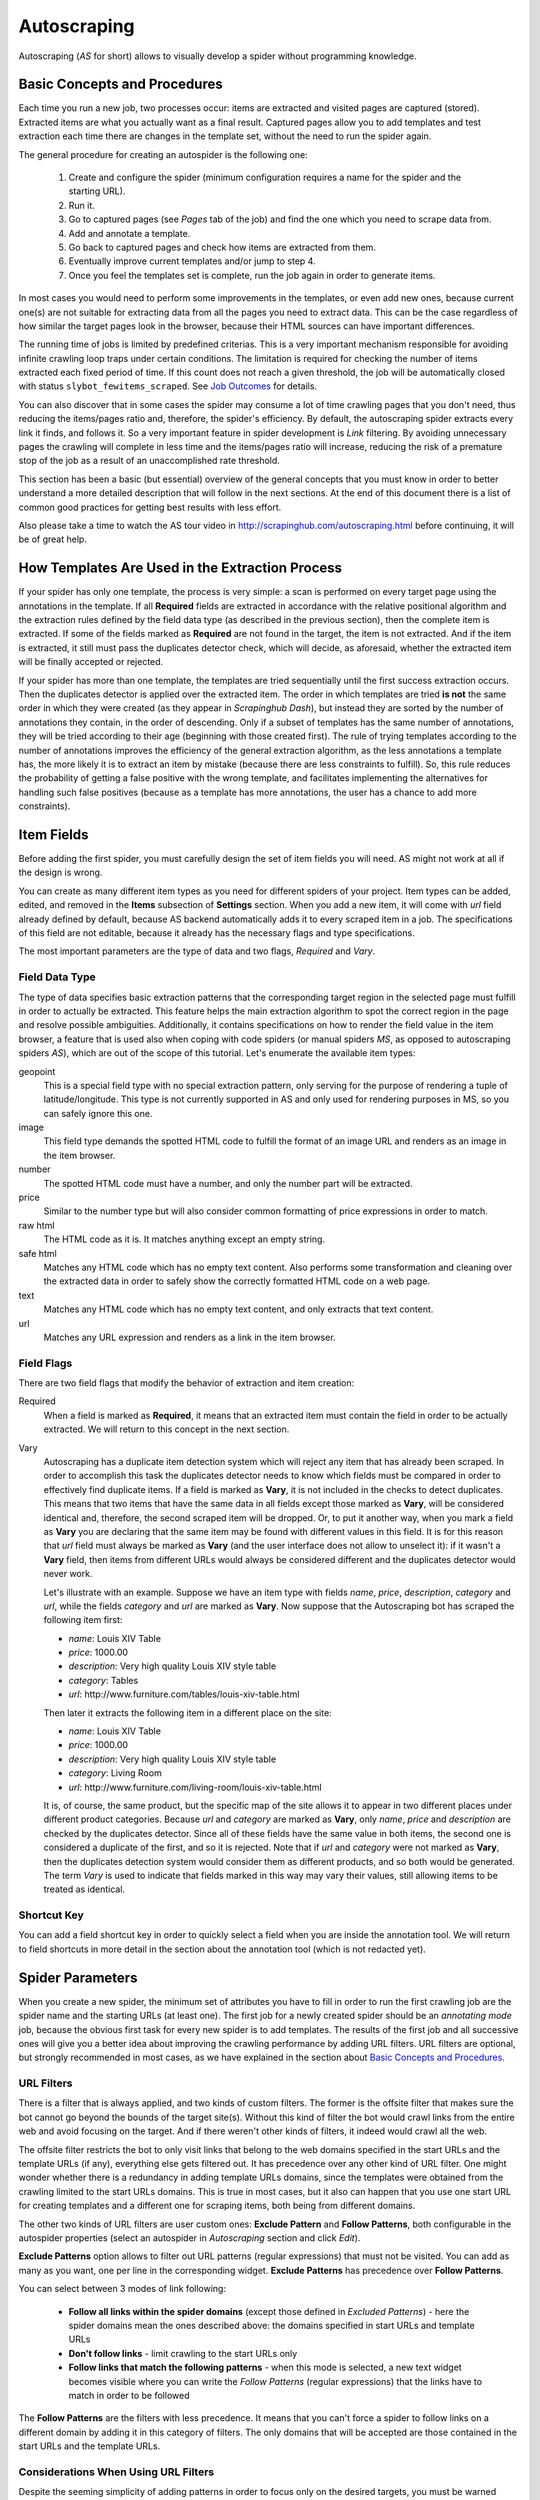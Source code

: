 .. _autoscraping:

============
Autoscraping
============

Autoscraping (*AS* for short) allows to visually develop a spider without programming knowledge.

.. _as-basic-concepts:

Basic Concepts and Procedures
=============================

Each time you run a new job, two processes occur: items are extracted and visited pages are captured (stored). Extracted items are what you actually want as a final result. Captured pages allow you to add templates and test extraction each time there are changes in the template set, without the need to run the spider again.

The general procedure for creating an autospider is the following one:

    #. Create and configure the spider (minimum configuration requires a name for the spider and the starting URL).
    #. Run it.
    #. Go to captured pages (see *Pages* tab of the job) and find the one which you need to scrape data from.
    #. Add and annotate a template.
    #. Go back to captured pages and check how items are extracted from them.
    #. Eventually improve current templates and/or jump to step 4.
    #. Once you feel the templates set is complete, run the job again in order to generate items.

In most cases you would need to perform some improvements in the templates, or even add new ones, because current one(s) are not suitable for extracting data from all the pages you need to extract data. This can be the case regardless of how similar the target pages look in the browser, because their HTML sources can have important differences.

The running time of jobs is limited by predefined criterias. This is a very important mechanism responsible for avoiding infinite crawling loop traps under certain conditions. The limitation is required for checking the number of items extracted each fixed period of time. If this count does not reach a given threshold, the job will be automatically closed with status ``slybot_fewitems_scraped``. See `Job Outcomes`_ for details.

You can also discover that in some cases the spider may consume a lot of time crawling pages that you don't need, thus reducing the items/pages ratio and, therefore, the spider's efficiency. By default, the autoscraping spider extracts every link it finds, and follows it. So a very important feature in spider development is *Link* filtering. By avoiding unnecessary pages the crawling will complete in less time and the items/pages ratio will increase, reducing the risk of a premature stop of the job as a result of an unaccomplished rate threshold.

This section has been a basic (but essential) overview of the general concepts that you must know in order to better understand a more detailed description that will follow in the next sections. At the end of this document there is a list of common good practices for getting best results with less effort.

Also please take a time to watch the AS tour video in http://scrapinghub.com/autoscraping.html before continuing, it will be of great help.


How Templates Are Used in the Extraction Process
================================================
	
If your spider has only one template, the process is very simple: a scan is performed on every target page using the annotations in the template. If all **Required** fields are extracted in accordance with the relative positional algorithm and the extraction rules defined by the field data type (as described in the previous section), then the complete item is extracted. If some of the fields marked as **Required** are not found in the target, the item is not extracted. And if the item is extracted, it still must pass the duplicates detector check, which will decide, as aforesaid, whether the extracted item will be finally accepted or rejected.

If your spider has more than one template, the templates are tried sequentially until the first success extraction occurs. Then the duplicates detector is applied over the extracted item. The order in which templates are tried **is not** the same order in which they were created (as they appear in *Scrapinghub Dash*), but instead they are sorted by the number of annotations they contain, in the order of descending. Only if a subset of templates has the same number of annotations, they will be tried according to their age (beginning with those created first). The rule of trying templates according to the number of annotations improves the efficiency of the general extraction algorithm, as the less annotations a template has, the more likely it is to extract an item by mistake (because there are less constraints to fulfill). So, this rule reduces the probability of getting a false positive with the wrong template, and facilitates implementing the alternatives for handling such false positives (because as a template has more annotations, the user has a chance to add more constraints).


Item Fields
===========

Before adding the first spider, you must carefully design the set of item fields you will need. AS might not work at all if the design is wrong.

You can create as many different item types as you need for different spiders of your project. Item types can be added, edited, and removed in the **Items** subsection of **Settings** section. When you add a new item, it will come with *url* field already defined by default, because AS backend automatically adds it to every scraped item in a job. The specifications of this field are not editable, because it already has the necessary flags and type specifications.

The most important parameters are the type of data and two flags, *Required* and *Vary*.

Field Data Type
---------------

The type of data specifies basic extraction patterns that the corresponding target region in the selected page must fulfill in order to actually be extracted. This feature helps the main extraction algorithm to spot the correct region in the page and resolve possible ambiguities. Additionally, it contains specifications on how to render the field value in the item browser, a feature that is used also when coping with code spiders (or manual spiders *MS*, as opposed to autoscraping spiders *AS*), which are out of the scope of this tutorial. Let's enumerate the available item types:

geopoint
  This is a special field type with no special extraction pattern, only serving for the purpose of rendering a tuple of latitude/longitude. This type is not currently supported in AS and only used for rendering purposes in MS, so you can safely ignore this one.

image
  This field type demands the spotted HTML code to fulfill the format of an image URL and renders as an image in the item browser.

number
  The spotted HTML code must have a number, and only the number part will be extracted.

price
  Similar to the number type but will also consider common formatting of price expressions in order to match.

raw html
  The HTML code as it is. It matches anything except an empty string.

safe html
  Matches any HTML code which has no empty text content. Also performs some transformation and cleaning over the extracted data in order to safely show the correctly formatted HTML code on a web page.

text
  Matches any HTML code which has no empty text content, and only extracts that text content.

url
  Matches any URL expression and renders as a link in the item browser.

Field Flags
-----------

There are two field flags that modify the behavior of extraction and item creation:

Required
  When a field is marked as **Required**, it means that an extracted item must contain the field in order to be actually extracted. We will return to this concept in the next section.

Vary
  Autoscraping has a duplicate item detection system which will reject any item that has already been scraped. In order to accomplish this task the duplicates detector needs to know which fields must be compared in order to effectively find duplicate items. If a field is marked as **Vary**, it is not included in the checks to detect duplicates. This means that two items that have the same data in all fields except those marked as **Vary**, will be considered identical and, therefore, the second scraped item will be dropped. Or, to put it another way, when you mark a field as **Vary** you are declaring that the same item may be found with different values in this field. It is for this reason that *url* field must always be marked as **Vary** (and the user interface does not allow to unselect it): if it wasn't a **Vary** field, then items from different URLs would always be considered different and the duplicates detector would never work.

  Let's illustrate with an example. Suppose we have an item type with fields *name*, *price*, *description*, *category* and *url*, while the fields *category* and *url* are marked as **Vary**. Now suppose that the Autoscraping bot has scraped the following item first:

  * *name*: Louis XIV Table
  * *price*: 1000.00
  * *description*: Very high quality Louis XIV style table
  * *category*: Tables
  * *url*: \http://www.furniture.com/tables/louis-xiv-table.html

  Then later it extracts the following item in a different place on the site:

  * *name*: Louis XIV Table
  * *price*: 1000.00
  * *description*: Very high quality Louis XIV style table
  * *category*: Living Room
  * *url*: \http://www.furniture.com/living-room/louis-xiv-table.html

  It is, of course, the same product, but the specific map of the site allows it to appear in two different places under different product categories. Because *url* and *category* are marked as **Vary**, only *name*, *price* and *description* are checked by the duplicates detector. Since all of these fields have the same value in both items, the second one is considered a duplicate of the first, and so it is rejected. Note that if *url* and *category* were not marked as **Vary**, then the duplicates detection system would consider them as different products, and so both would be generated. The term *Vary* is used to indicate that fields marked in this way may vary their values, still allowing items to be treated as identical.

Shortcut Key
------------

You can add a field shortcut key in order to quickly select a field when you are inside the annotation tool. We will return to field shortcuts in more detail in the section about the annotation tool (which is not redacted yet).


Spider Parameters
=================

When you create a new spider, the minimum set of attributes you have to fill in order to run the first crawling job are the spider name and the starting URLs (at least one). The first job for a newly created spider should be an *annotating mode* job, because the obvious first task for every new spider is to add templates. The results of the first job and all successive ones will give you a better idea about improving the crawling performance by adding URL filters. URL filters are optional, but strongly recommended in most cases, as we have explained in the section about `Basic Concepts and Procedures`_.

URL Filters
-----------

There is a filter that is always applied, and two kinds of custom filters. The former is the offsite filter that makes sure the bot cannot go beyond the bounds of the target site(s). Without this kind of filter the bot would crawl links from the entire web and avoid focusing on the target. And if there weren't other kinds of filters, it indeed would crawl all the web.

The offsite filter restricts the bot to only visit links that belong to the web domains specified in the start URLs and the template URLs (if any), everything else gets filtered out. It has precedence over any other kind of URL filter. One might wonder whether there is a redundancy in adding template URLs domains, since the templates were obtained from the crawling limited to the start URLs domains. This is true in most cases, but it also can happen that you use one start URL for creating templates and a different one for scraping items, both being from different domains.

The other two kinds of URL filters are user custom ones: **Exclude Pattern** and **Follow Patterns**, both configurable in the autospider properties (select an autospider in *Autoscraping* section and click *Edit*).

**Exclude Patterns** option allows to filter out URL patterns (regular expressions) that must not be visited. You can add as many as you want, one per line in the corresponding widget. **Exclude Patterns** has precedence over **Follow Patterns**.

You can select between 3 modes of link following:

  * **Follow all links within the spider domains** (except those defined in *Excluded Patterns*) - here the spider domains mean the ones described above: the domains specified in start URLs and template URLs 
  * **Don't follow links** - limit crawling to the start URLs only
  * **Follow links that match the following patterns** - when this mode is selected, a new text widget becomes visible where you can write the *Follow Patterns* (regular expressions) that the links have to match in order to be followed

The **Follow Patterns** are the filters with less precedence. It means that you can't force a spider to follow links on a different domain by adding it in this category of filters. The only domains that will be accepted are those contained in the start URLs and the template URLs.

Considerations When Using URL Filters
-------------------------------------

Despite the seeming simplicity of adding patterns in order to focus only on the desired targets, you must be warned about possible unexpected consequences of applying the URL filters. It is easy to fall into the trap of excluding the pages that you deemed unnecessary, just to discover later that the pages you needed are missing from a new job's results. This may happen because some excluded pages contained the links to the needed ones, thus cutting the path to them. The results depend a lot on the target site topology.

Consider the following simple example:

    #. Your start URL is ``http://www.example.com``.
    #. The start URL has a link to a product listing, let's say ``http://www.example.com/bathrooom/``.
    #. The product listing above has links to two products: ``http://www.example.com/products/1`` and ``http://www.example.com/products/2``.

If you add a filter to follow only the pattern ``/products/``, you will exclude ``http://www.example.com/bathrooom/``, therefore the links matching the pattern ``/product/`` will never be reached (unless there are products linked from the starting page, but you will probably lose most of them anyway).


Annotating a Template
=====================

The process of annotating a template consists in annotating elements on it, that is, marking elements in the template and mapping them to a given item field. At its most basical level, the autoscraping extraction involves trying to match the annotated elements in the templates to the target pages, extract the data from the matching regions, and assign it to the field specified in the corresponding annotation. The process is repeated with all the annotations in the template, and the final item is built using all the extracted data.

The usual way to annotate an element is by clicking on it. An annotation window will pop up enabling the user to set up various options: where the data must be extracted from (the text content of an element, or some of its attributes), the field that the extracted data must be assigned to, and other options that will be described later in this section and the following ones.

Partial Annotations
-------------------

Another way to annotate a region in the template is using partial annotations. Instead of clicking on an existing element defined by the page layout, you can instead paint a piece of text with the mouse. A confirmation dialog will appear, followed by the annotation window pop-up.

Certain restrictions apply when using partial annotations. The painted region must fall inside a layout element. In other words, you cannot include in the painted region a text from more than one page element (your attempts to do so will be prevented by the annotation tool).

The tool is also intended for extracting a text inside a repetitive pattern. In order for it to work, there should be either a common prefix or a common suffix (or both) at the sides of the painted region in all the target pages. For example, if a template contains the following text inside a page element::

        Veris in temporibus sub Aprilis idibus habuit concilium Romarici montium

And the target page contains the following text in the same place::

        Cui dono lepidum novum libellum arido modo pumice expolitum?

Don't expect that if you annotate the word ``Aprilis`` in the template, you will extract something from the target. But if instead the target's text looks like this::

        Veris in temporibus sub Januarii idibus habuit concilium Romarici montium

You will extract ``Januarii`` for sure, as the rest of the text on both sides of the word is the same.

Partial annotations are useful for extracting patterns like a significant part of the string ``item #: 27624Mb``. If you expect that ``item #: <rest of string>`` pattern will always appear in the same place, you may paint and annotate ``<rest of string>`` pattern, and the ``item #:`` part in the target will be forced to match as a part of the context. But only the text that corresponds to the painted region will be extracted.

Variants
--------

One of the options available in the annotation window when clicking on a page element is a variant you want the annotation to be assigned to. By default, the variant used is ``Base (0)``, which means that the extracted data of the annotation is to be assigned to the base item. If all annotations are assigned to the base item, then a single plain item will be generated on extraction.

But consider the situation when your item is a product with different possible sizes presented on the product page as a table, e.g.:

+---------+------+
| Single  | $300 |
+---------+------+
| Double  | $500 |
+---------+------+
|  Queen  | $650 |
+---------+------+
|  King   | $800 |
+---------+------+

And the rest of the data you want to extract is found inside a common unique element (like the name of the product, the description, or the company). In this case you should annotate the common data as a base item, and then annotate the table using variants. Usually it is enough to annotate only the first and the last row of the table (the algorithm will infer about the rest in between), so you can annotate the **Single** cell as variant 1 size, the **$300** cell as variant 1 price, the **King** cell as variant 2 size, and the **$800** cell as variant 2 price. The resulting extracted data will be assigned to the base item's special field ``variants``, which is a list of objects similar to an item. An example of an item extracted in this way could be::

    {'name': 'Louis XV Bed',
     'description': 'Very cool bed for anyone',
     'company': 'Potter Beds Inc.',
     'variants': [{'size': 'Single', 'price': '300'},
                  {'size': 'Double', 'price': '500'},
                  {'size': 'Queen', 'price': '650'},
                  {'size': 'King', 'price': '800'}]
    }

Of course, it is viable to include a post processor in the project (see `Extending the Autoscraping Bot`_) that will split an item with variants into separate items. This can be very useful, for example, when you have a page with a list of items. In this case, you would assign all annotations to a variant, and during the extraction you will get an item with a single field ``variants``, which in turn is a list of all the items on the page. A variant-splitting post processor will separate them into different items.


Advanced Tools
==============

The tools and procedures described until now are enough in order to solve most cases. However, there are instances when we don't get the expected results. Among the most common problems we may encounter are annotations that extract a wrong region on some targets, templates that are not used for the target pages we expected, or data extracted from irrelevant pages. The main source of these problems is the fact that HTML layout can contain many variations and similarities across different target pages, which can introduce ambiguities for the extraction algorithm. Also, as we can have multiple templates for the same spider, all of them intended to be used for different subsets of target pages, sometimes it is quite tricky to make the correct template to be applied to the correct target (remember `How Templates Are Used in the Extraction Process`_). In order to assist with the resolution of these problems, certain extra constraints have to be imposed on the template annotations.


Extra Requirements for Annotations
==================================

Example 1
---------

Consider the following case. We have:

  * item types which include *name*, *price*, *description* and *manufacturer*, where *name* and *price* are required fields
  * a template with annotations for all 4 of them

The result of the extraction: captured pages contain many items correctly scraped (from target set A), and many others (from target set B) which have no manufacturer, but, owing to their particular layouts, the algorithm matched the items description with the *manufacturer* annotation, while the field *description* was not extracted at all because its annotation did not match any similar region in the target. We can illustrate the situation visually as follows:

Layout A: 

+------------+-----------+
|    name    |  -price-  |
+------------+-----------+
|      manufacturer      |
+------------------------+
|      description       |
+------------------------+

Layout B:

+------------+-----------+
|    name    |  -price-  |
+------------+-----------+
|      description       |
+------------------------+

In a related move, we add a new template to one of the pages of the target set B, and annotate *name*, *price* and *description*. We would expect that 
by adding this new template, the problem will be fixed. But this is not the case because the first template has more annotations than the second, so it will be tried first. And since all required fields (*name* and *price*) will be extracted, the item will still be created with the wrong data because the second template will never be applied.

We have to add a new constraint by opening the first template in the annotation tool and marking the *description* annotation as required. With this in place the items of target set B will not be created by the first template because *description* field will not be extracted with it. So the algorithm will try the second template, which now will correctly extract three fields.

Note that the template with three annotations could be tried first if the templates were not tried in decreasing order of annotations quantity. As a result we could get erroneously extracted data from the pages of target set A. In particular, we would most probably get the manufacturer data in *description* field while missing the actual description. But in this case, if there is no other way to differentiate between description and manufacturer data, it is not possible to apply any constraint. The first approach would be to constrain the application of the template with four annotations by requiring to extract the missing field, because from target set A we extract four fields, and from target set B we extract three. The second approach would be to allow the first tried template (the one with three annotations) extract three fields for both target sets.

As previously stated, the more annotations we have, the more constraints we can add.

Example 2
---------

The less required fields you have, the less constraints you are imposing, and, as a result, the easier it is to match wrong targets. As the previous example showed, not only we can match desired targets with a wrong template, but we can also match undesired targets which have layouts similar to one or more templates. When faced with such problem, one possible approach is to check whether we can mark certain annotations as required in those problematic templates. In particular, we should focus on the annotations which are not extracted from the undesired targets, and which do not affect the extraction of desired ones (but still can have those as optional attributes), thus avoiding the creation of items for them.

It's not the only approach to try in this instance though. It may be possible to filter out those undesired pages with excluded URLs while not affecting the crawling of the site (as mentioned before, those pages could contain the links to desired pages). This is the most preferable approach in terms of efficiency gain, but it's not always feasible. It depends entirely on the site particularities and your needs.


Sticky Annotations
==================

Another instrument for solving certain problems is the use of *sticky annotations*, available in the annotation tool as *_stickyN* (N being a number) together with the field names. Sticky annotations can be used for creating additional annotations without generating additional extracted data. For example, when you are extracting undesired targets with some of the templates, and you don't have the choice to filter by URL or mark certain annotations as required, you can still add new annotations in the template to match particular features of the desired targets that do not exist in the undesired ones: a particular logo, an image, a button, a piece of text, etc.

Sticky annotations are assigned implicitly, and can be added as many as needed. It's to be recalled that adding more annotations to a template increases its precedence level in the template try sequence.


Template Extractors
===================

Consider the following situation. We have a set of target pages containing user profiles, in turn consisting of tabulated data of the same type -- *name*, *gender*, *occupation*, *country*, *favorite books* and *favorite movies*:

+--------------+-------------------+
|      Name:   |       Olive       |
+--------------+-------------------+
|    Gender:   |      Female       |
+--------------+-------------------+
|  Occupation: |     FBI Agent     |
+--------------+-------------------+
|   Country:   |       USA         |
+--------------+-------------------+
|  Fav.Books:  | The First People  |
+--------------+-------------------+
|  Fav.Movies: |    Casablanca     |
+--------------+-------------------+

Fields are not required to be filled out in all user profiles, except the page we have chosen for our template. This condition will make a positional matching on its own to fail, and we will obtain mixed data as a result. For example, if a user did not provide *occupation* and *country*, we would get the favorite books in the *occupation* field, the favorite movies in the *country* field, and nothing in the fields *favorite books* and *favorite movies*. We can't mark as required any of the annotations because actually all of them are optional (besides, it would not solve the positional problem anyway).

Here the template extractors come to help, by adding pattern constraints to the template annotations. First, we annotate the entire field row ("Name: Olive", "Gender: Female", etc.) instead of the field value cell ("Olive", "Female", etc.). Then, in the template properties, we add *Regular Expression* extractors for each field in the following form:

+--------------+--------------------+--------------------+
|  Field name  |        Type        |    Specification   |
+==============+====================+====================+
|    *name*    | Regular expression |    Name:\\s+(.*)   |
+--------------+--------------------+--------------------+
|   *gender*   | Regular expression |   Gender:\\s+(.*)  |
+--------------+--------------------+--------------------+
| *occupation* | Regular expression | Occupation:\\s*(.*)|
+--------------+--------------------+--------------------+
|     ...      |        ...         |        ...         |
+--------------+--------------------+--------------------+

And so on.

When you choose a *Regular Expression* extractor, the specification must contain a regular expression pattern that must match the extracted data for the corresponding field. If the extracted data does not match the pattern, then the field is not extracted. If the extracted data does match the pattern, then it is replaced by the match group enclosed between parentheses (or a concatenation of all of them, if more than one group given). This way, you will ensure that correct annotation matches the correct target row, and you will only extract the part that you are interested in.

Of course, this method will only be useful if you can annotate a region that has a certain key word or a repeated pattern, and all of them differ for each field.


Job Outcomes
============

Apart from generic job outcomes that indicate a reason of a job termination (see :doc:`dash`), there is an autoscraping specific outcome, ``slybot_fewitems_scraped``.

AS spiders have a safety measure to avoid infinite crawling loops: if the number of scraped items did not reach a minimum threshold over a given period of time, the job is closed. By default, the period is 3600 seconds and the minimum number of items scraped during this period must be 200. Both values are controlled by the settings ``SLYCLOSE_SPIDER_CHECK_PERIOD`` (seconds) and ``SLYCLOSE_SPIDER_PERIOD_ITEMS`` (minimum number of items scraped during the defined period).

If you are crawling a big site with thousands of pages, of which only a small portion generates items with current templates, the bot can consume long periods of time crawling while scraping only a few items. Another reason that leads to the same situation is that the bot spends a lot of time scraping duplicated products
(see *Vary* flag in `Field Flags`_ section) which are dropped instead of issued, and so they don't count for the minimum threshold of items. In both cases the spider may unexpectedly stop with ``slybot_fewitems_scraped`` outcome.

The solution depends on what exactly happens. In order to diagnose the problem, the first move would be to switch the ``LOG_LEVEL`` setting for the spider to ``DEBUG``, and start a new job (select the spider in *Spiders* section, click *Settings* tab (next to *Details*), click ``+`` button under *Project Settings* to add a new entry and choose ``LOG_LEVEL`` from the list of options). This way the bot will generate a lot of debugging data that you can browse in the job log. In ``DEBUG`` log level you will see, among other information, a line for each crawled page and each dropped product, enabling you to decide whether it's worth adding more templates and URL filters to avoid unneeded pages during the crawling (URL filters must be designed with care so as not to unintentionally block pages leading to the pages you want).


Extending the Autoscraping Bot
==============================

The autoscraping method is limited by its nature. Sometimes there's a need to do custom operations that are beyond the scope of AS core, tasks that can be performed by extending the bot's capabilities in some fashion and reduced to a post-processing task.

Scrapinghub provides *Addons*, standard components for performing common tasks, which can be enabled and configured from *Scrapinghub Dash*. Many of them are generic for any project, but others are considered as autoscraping-specific. See :doc:`addons` documentation for more information.

Another way to extend an autoscraping project with custom post-processing is by deploying a custom *Scrapy* project with extensions, middlewares and settings written for your specific needs. Since a Scrapy project may contain both autoscraping spiders and your custom coded ones, you will need a way to separate their settings. For this purpose you can resort to environment variables set up by Scrapinghub backend. The most common structure of a project ``setting.py`` file that separates the configuration for the autoscraping spiders is as follows::

    import os

    ...
    <common settings>
    ...

    SHUB_JOB_TAGS = os.environ.get('SHUB_JOB_TAGS')
    SHUB_SPIDER_TYPE = os.environ.get('SHUB_SPIDER_TYPE')

    if SHUB_SPIDER_TYPE == 'auto':
        <import/set autoscraping settings>
    else:
        <import/set not-autoscraping project settings>

The environment variable ``SHUB_SPIDER_TYPE`` will be set to *auto* by Scrapinghub backend if the spider that loads the basic settings module is an
autoscraping spider.


Autoscraping and ScrapingHub API
================================

If you want to manage AS job scheduling with the use of ScrapingHub :ref:`schedule-api`, AS spiders support additional parameters in order to override the spider
properties per job. For instance, you may want to set a list of start URLs for a specific job, or scrape only one specific URL. You can pass ``start_urls`` as a list of URLs separated by new lines. This feature is very useful for passing a list of URLs from a text file, one URL per line. Example::

    curl https://dash.scrapinghub.com/api/schedule.json -d project=155 -d spider=myspider -u <your api key>: -d start_urls="$(cat start_urls.txt)"

or, using `Scrapinghub Python API <https://github.com/scrapinghub/python-scrapinghub>`_::

    >>> from scrapinghub import Connection
    >>> conn = Connection('<your api key>')
    >>> project = conn["155"]
    >>> project.schedule("myspider", start_urls=open("start_urls.txt").read())

In the same way you can override per job specifications like ``follow_patterns`` (a list of regular expressions that links must match in order to be followed), ``exclude_pattern`` (exclude links that match them) and ``allowed_domains`` (a list of extra domains to be accepted).

Another overridable parameter is ``links_to_follow``. This parameter governs whether or not to follow links, and can take two values: ``none`` or ``patterns``. The
first value disables the link extraction, the second one enables it (thus applying follow and exclude patterns, if given). Overriding this parameter can be useful, for example, when your spider is run periodically to crawl an entire site (thus, it follows links), but you want also to trigger jobs for updating specific items. So, if you want to scrape a single item, let's say, ``http://example.com/myproduct``, you could do::

    curl https://dash.scrapinghub.com/api/schedule.json -d project=155 -d spider=myspider -u <your api key>: -d start_urls=http://example.com/myproduct -d links_to_follow=none

Or, using `Scrapinghub Python API <https://github.com/scrapinghub/python-scrapinghub>`_::

    >>> project.schedule("myspider", start_urls="http://example.com/myproduct", links_to_follow="none")

For specific Autoscraping API calls, check :ref:`autoscraping-api`.


Good Practices for Best Results with Less Effort
================================================

Autoscraping is an advanced set of tools which for some cases requires a bit of practice and experience in order to avoid common mistakes and get the best results faster. Every resource is thoroughly described in the previous sections. Nevertheless we provide a recap below in order to summarize important tips that you should bear in mind when developing autoscraping spiders as it should improve the learning curve:

1. **When defining the item fields, be sure to mark as required only those fields that you expect to be present in all items of that class.** Required fields are of great importance in governing the templates not to extract data from wrong targets, but if you don't annotate a required field in a given template, then the template will not extract anything.

2. **Don't assume that one template is enough for extracting every product you need.** Usually there are certain differences between target HTML layouts (although not visibly evident when rendered in a browser) that make some templates not a perfect fit for some targets.

3. **The captured pages browser allows you to test how the extraction behaves at any time with the current set of templates, without the need of running additional jobs.** Each time you add a new template or modify an existing one, the extracted data is updated according to the new state of templates after you have reloaded the list of captured pages.

4. **When a target is not extracted by current set of templates, remember the development cycle described in the first section.** Begin with identifying a target page that does not contain extracted data, then add and annotate a new template from it. Afterwards re-check the set of captured pages and ascertain whether there are still product pages with no data extracted which require additional templates. Once you are satisfied with the current templates set, run a new job in order to generate the items.

5. **You may encounter a contrary case as well, getting data extracted from irrelevant pages, or using an incorrect template for certain product pages.** Both cases may be solved by including additional required fields in the given template -- in particular, the fields that are not being extracted by it. As a result, the template will be discarded, since not all required fields will be extracted using it.

6. **Check for URL patterns which can be *safely* filtered out using *follow* or *excluded* regular expression patterns.** We emphasize *safely* here so you would make sure there's no risk of blocking desired pages when using such URL filters. That said, the method greatly improves the performance in many cases allowing the bot not to waste time visiting unnecessary pages.

7. **When there's a need to identify problems (e.g. to check the items dropped by the duplicates detector), use the setting LOG_LEVEL = DEBUG for getting extra information in the logs.** It will help you to elaborate better URL filters in complex cases.

8. **The** :ref:`querycleaner` **addon also helps a lot in URL filtering**. It's quite common to have certain URL parameters removed from the URL without changing the results, which makes the bot waste time visiting the same pages repeatedly, because each time they are visited with a different set of parameters. Such condition is usually indicated by a large number of dropped duplicated items.

Additional articles on the subject of best practices and improving performance can be found at `Autoscraping support forum <http://support.scrapinghub.com/list/19086-general/?category=4878>`_.
